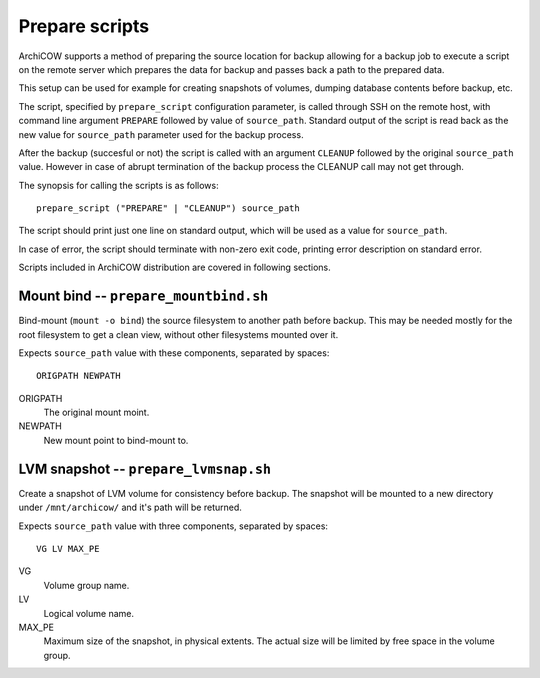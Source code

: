 Prepare scripts
===============

ArchiCOW supports a method of preparing the source location for backup allowing
for a backup job to execute a script on the remote server which prepares the
data for backup and passes back a path to the prepared data.

This setup can be used for example for creating snapshots of volumes, dumping
database contents before backup, etc.

The script, specified by ``prepare_script`` configuration parameter, is called
through SSH on the remote host, with command line argument ``PREPARE`` followed
by value of ``source_path``. Standard output of the script is read back as the
new value for ``source_path`` parameter used for the backup process.

After the backup (succesful or not) the script is called with an argument
``CLEANUP`` followed by the original ``source_path`` value. However in case of
abrupt termination of the backup process the CLEANUP call may not get through.

The synopsis for calling the scripts is as follows::

   prepare_script ("PREPARE" | "CLEANUP") source_path

The script should print just one line on standard output, which will be used
as a value for ``source_path``.

In case of error, the script should terminate with non-zero exit code, printing
error description on standard error.

Scripts included in ArchiCOW distribution are covered in following sections.

Mount bind -- ``prepare_mountbind.sh``
~~~~~~~~~~~~~~~~~~~~~~~~~~~~~~~~~~~~~~

Bind-mount (``mount -o bind``) the source filesystem to another path before
backup. This may be needed mostly for the root filesystem to get a clean
view, without other filesystems mounted over it.

Expects ``source_path`` value with these components, separated by spaces::

   ORIGPATH NEWPATH

ORIGPATH
   The original mount moint.

NEWPATH
   New mount point to bind-mount to.

LVM snapshot -- ``prepare_lvmsnap.sh``
~~~~~~~~~~~~~~~~~~~~~~~~~~~~~~~~~~~~~~

Create a snapshot of LVM volume for consistency before backup. The snapshot
will be mounted to a new directory under ``/mnt/archicow/`` and it's path will
be returned.

Expects ``source_path`` value with three components, separated by spaces::

   VG LV MAX_PE

VG
   Volume group name.

LV
   Logical volume name.

MAX_PE
   Maximum size of the snapshot, in physical extents. The actual size will be
   limited by free space in the volume group.

